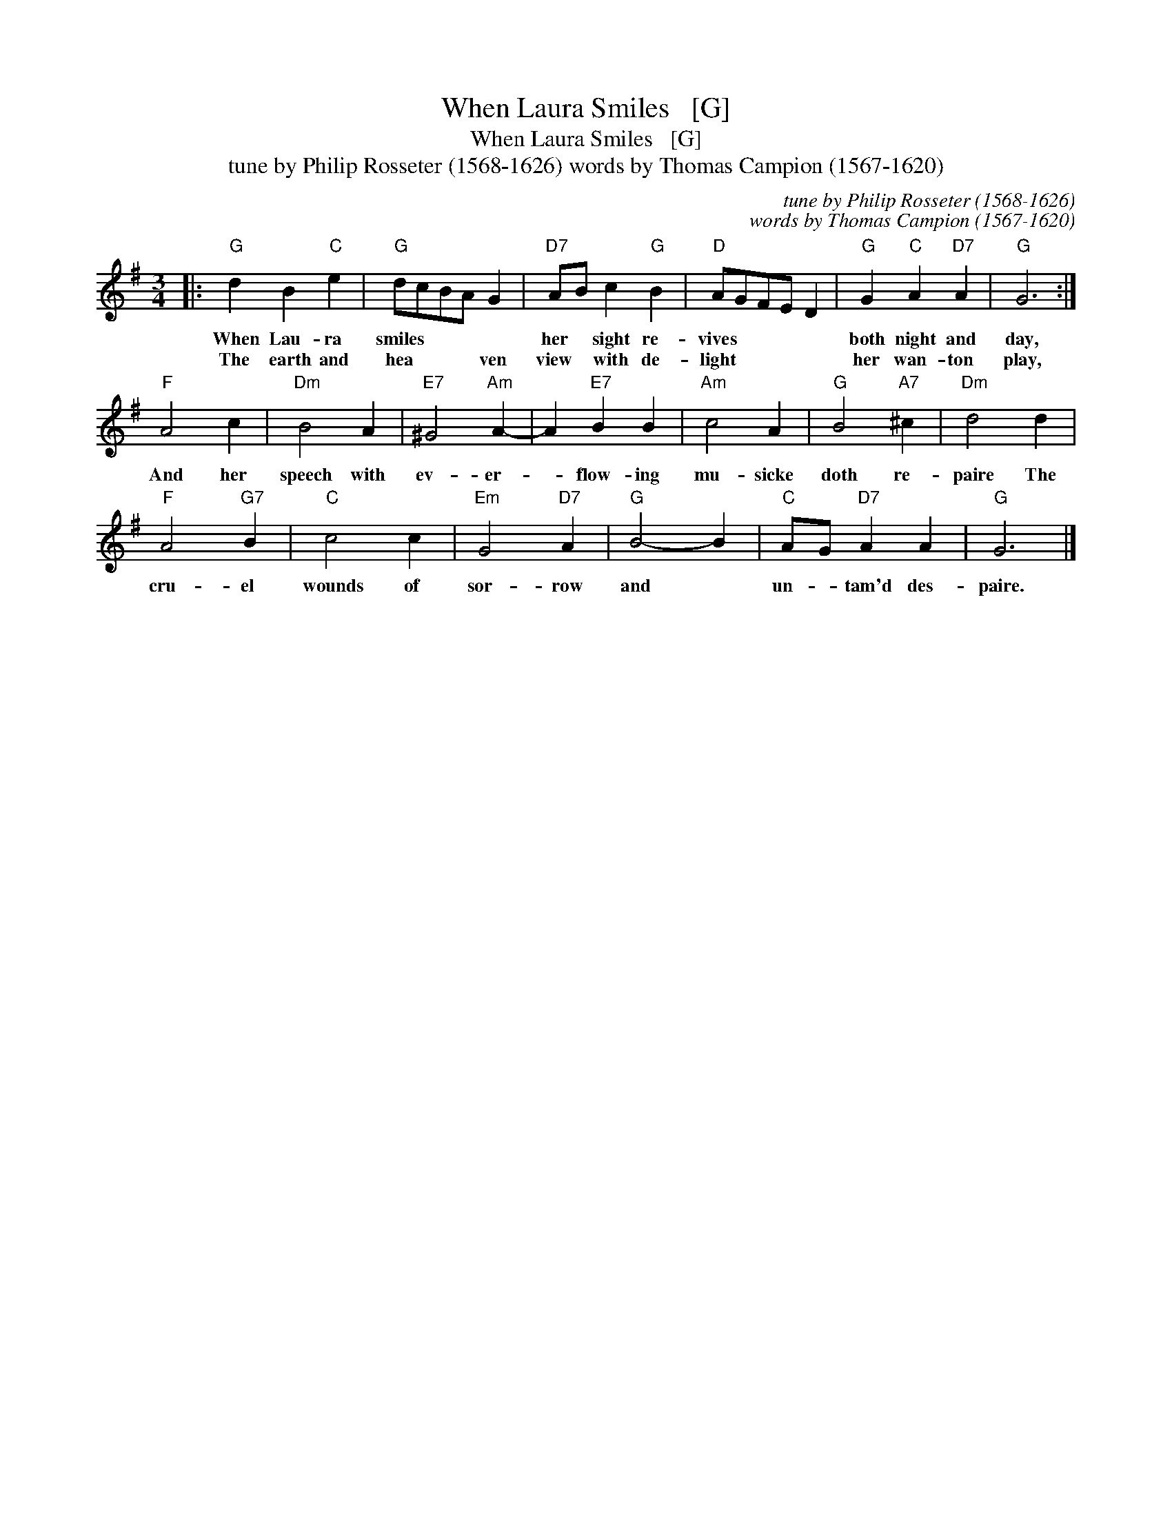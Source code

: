 X:1
T:When Laura Smiles   [G]
T:When Laura Smiles   [G]
T:tune by Philip Rosseter (1568-1626) words by Thomas Campion (1567-1620)
C:tune by Philip Rosseter (1568-1626)
C:words by Thomas Campion (1567-1620)
L:1/8
M:3/4
K:G
V:1 treble 
V:1
|:"G" d2 B2"C" e2 |"G" dcBA G2 |"D7" AB c2"G" B2 |"D" AGFE D2 |"G" G2"C" A2"D7" A2 |"G" G6 :| %6
w: When Lau- ra|smiles * * * *|her * sight re-|vives * * * *|both night and|day,|
w: The earth and|hea * * * ven|view * with de-|light * * * *|her wan- ton|play,|
"F" A4 c2 |"Dm" B4 A2 |"E7" ^G4"Am" A2- | A2"E7" B2 B2 |"Am" c4 A2 |"G" B4"A7" ^c2 |"Dm" d4 d2 | %13
w: And her|speech with|ev- er-|* flow- ing|mu- sicke|doth re-|paire The|
w: |||||||
"F" A4"G7" B2 |"C" c4 c2 |"Em" G4"D7" A2 |"G" B4- B2 |"C" AG"D7" A2 A2 |"G" G6 |] %19
w: cru- el|wounds of|sor- row|and *|un- * tam'd des-|paire.|
w: ||||||

